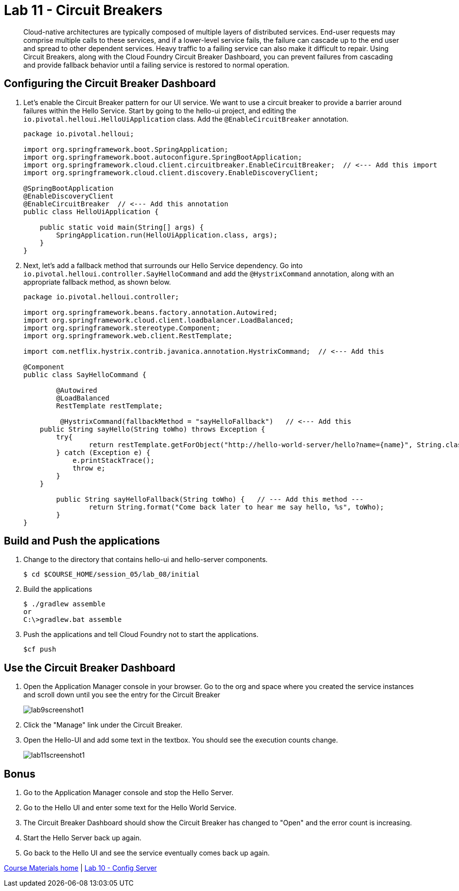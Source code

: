 :compat-mode:
= Lab 11 - Circuit Breakers

[abstract]
Cloud-native architectures are typically composed of multiple layers of distributed services. End-user requests may comprise multiple calls to these services, and if a lower-level service fails, the failure can cascade up to the end user and spread to other dependent services. Heavy traffic to a failing service can also make it difficult to repair. Using Circuit Breakers, along with the Cloud Foundry Circuit Breaker Dashboard, you can prevent failures from cascading and provide fallback behavior until a failing service is restored to normal operation.
--

--

== Configuring the Circuit Breaker Dashboard

. Let's enable the Circuit Breaker pattern for our UI service.  We want to use a circuit breaker to provide a barrier around failures within the Hello Service.
Start by going to the hello-ui project, and editing the `io.pivotal.helloui.HelloUiApplication` class.  Add the `@EnableCircuitBreaker` annotation.
+
[source,java]
----
package io.pivotal.helloui;

import org.springframework.boot.SpringApplication;
import org.springframework.boot.autoconfigure.SpringBootApplication;
import org.springframework.cloud.client.circuitbreaker.EnableCircuitBreaker;  // <--- Add this import
import org.springframework.cloud.client.discovery.EnableDiscoveryClient;

@SpringBootApplication
@EnableDiscoveryClient
@EnableCircuitBreaker  // <--- Add this annotation
public class HelloUiApplication {

    public static void main(String[] args) {
        SpringApplication.run(HelloUiApplication.class, args);
    }
}
----
+
. Next, let's add a fallback method that surrounds our Hello Service dependency.  Go into `io.pivotal.helloui.controller.SayHelloCommand` and add the `@HystrixCommand` annotation, along with an appropriate fallback method, as shown below.
+
[source,java]
----
package io.pivotal.helloui.controller;

import org.springframework.beans.factory.annotation.Autowired;
import org.springframework.cloud.client.loadbalancer.LoadBalanced;
import org.springframework.stereotype.Component;
import org.springframework.web.client.RestTemplate;

import com.netflix.hystrix.contrib.javanica.annotation.HystrixCommand;  // <--- Add this

@Component
public class SayHelloCommand {

	@Autowired
	@LoadBalanced
	RestTemplate restTemplate;

	 @HystrixCommand(fallbackMethod = "sayHelloFallback")   // <--- Add this
    public String sayHello(String toWho) throws Exception {
        try{
        	return restTemplate.getForObject("http://hello-world-server/hello?name={name}", String.class, toWho);
        } catch (Exception e) {
            e.printStackTrace();
            throw e;
        }
    }

	public String sayHelloFallback(String toWho) {   // --- Add this method ---
		return String.format("Come back later to hear me say hello, %s", toWho);
	}
}
----

== Build and Push the applications

. Change to the directory that contains hello-ui and hello-server components.
+
----
$ cd $COURSE_HOME/session_05/lab_08/initial
----
+
.  Build the applications
+
----
$ ./gradlew assemble
or
C:\>gradlew.bat assemble
----
+
.  Push the applications and tell Cloud Foundry not to start the applications.
+
----
$cf push
----

== Use the Circuit Breaker Dashboard

. Open the Application Manager console in your browser.  Go to the org and space where you created the service instances and scroll down until you see the entry for the Circuit Breaker
+
image::../../Common/images/lab9screenshot1.png[]
+
. Click the "Manage" link under the Circuit Breaker.

. Open the Hello-UI and add some text in the textbox.  You should see the execution counts change.
+
image::../../Common/images/lab11screenshot1.png[]

== Bonus
. Go to the Application Manager console and stop the Hello Server.

. Go to the Hello UI and enter some text for the Hello World Service.

. The Circuit Breaker Dashboard should show the Circuit Breaker has changed to "Open" and the error count is increasing.

. Start the Hello Server back up again.

. Go back to the Hello UI and see the service eventually comes back up again.

link:/README.md#course-materials[Course Materials home] | link:/session_05/lab_10/lab_10.adoc[Lab 10 - Config Server]
